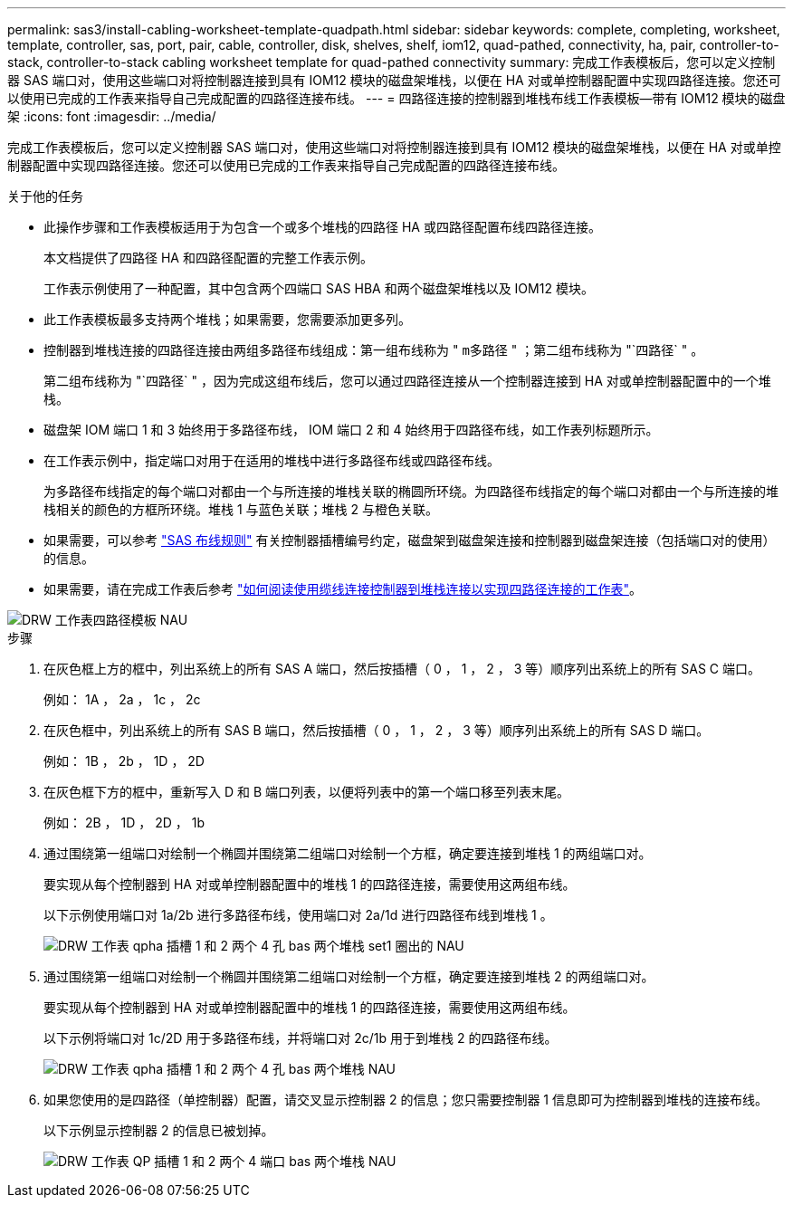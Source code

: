 ---
permalink: sas3/install-cabling-worksheet-template-quadpath.html 
sidebar: sidebar 
keywords: complete, completing, worksheet, template, controller, sas, port, pair, cable, controller, disk, shelves, shelf, iom12, quad-pathed, connectivity, ha, pair, controller-to-stack, controller-to-stack cabling worksheet template for quad-pathed connectivity 
summary: 完成工作表模板后，您可以定义控制器 SAS 端口对，使用这些端口对将控制器连接到具有 IOM12 模块的磁盘架堆栈，以便在 HA 对或单控制器配置中实现四路径连接。您还可以使用已完成的工作表来指导自己完成配置的四路径连接布线。 
---
= 四路径连接的控制器到堆栈布线工作表模板—带有 IOM12 模块的磁盘架
:icons: font
:imagesdir: ../media/


[role="lead"]
完成工作表模板后，您可以定义控制器 SAS 端口对，使用这些端口对将控制器连接到具有 IOM12 模块的磁盘架堆栈，以便在 HA 对或单控制器配置中实现四路径连接。您还可以使用已完成的工作表来指导自己完成配置的四路径连接布线。

.关于他的任务
* 此操作步骤和工作表模板适用于为包含一个或多个堆栈的四路径 HA 或四路径配置布线四路径连接。
+
本文档提供了四路径 HA 和四路径配置的完整工作表示例。

+
工作表示例使用了一种配置，其中包含两个四端口 SAS HBA 和两个磁盘架堆栈以及 IOM12 模块。

* 此工作表模板最多支持两个堆栈；如果需要，您需要添加更多列。
* 控制器到堆栈连接的四路径连接由两组多路径布线组成：第一组布线称为 " `m多路径` " ；第二组布线称为 "`四路径` " 。
+
第二组布线称为 "`四路径` " ，因为完成这组布线后，您可以通过四路径连接从一个控制器连接到 HA 对或单控制器配置中的一个堆栈。

* 磁盘架 IOM 端口 1 和 3 始终用于多路径布线， IOM 端口 2 和 4 始终用于四路径布线，如工作表列标题所示。
* 在工作表示例中，指定端口对用于在适用的堆栈中进行多路径布线或四路径布线。
+
为多路径布线指定的每个端口对都由一个与所连接的堆栈关联的椭圆所环绕。为四路径布线指定的每个端口对都由一个与所连接的堆栈相关的颜色的方框所环绕。堆栈 1 与蓝色关联；堆栈 2 与橙色关联。

* 如果需要，可以参考 link:install-cabling-rules.html["SAS 布线规则"] 有关控制器插槽编号约定，磁盘架到磁盘架连接和控制器到磁盘架连接（包括端口对的使用）的信息。
* 如果需要，请在完成工作表后参考 link:install-cabling-worksheets-how-to-read-quadpath.html["如何阅读使用缆线连接控制器到堆栈连接以实现四路径连接的工作表"]。


image::../media/drw_worksheet_quad_pathed_template_nau.gif[DRW 工作表四路径模板 NAU]

.步骤
. 在灰色框上方的框中，列出系统上的所有 SAS A 端口，然后按插槽（ 0 ， 1 ， 2 ， 3 等）顺序列出系统上的所有 SAS C 端口。
+
例如： 1A ， 2a ， 1c ， 2c

. 在灰色框中，列出系统上的所有 SAS B 端口，然后按插槽（ 0 ， 1 ， 2 ， 3 等）顺序列出系统上的所有 SAS D 端口。
+
例如： 1B ， 2b ， 1D ， 2D

. 在灰色框下方的框中，重新写入 D 和 B 端口列表，以便将列表中的第一个端口移至列表末尾。
+
例如： 2B ， 1D ， 2D ， 1b

. 通过围绕第一组端口对绘制一个椭圆并围绕第二组端口对绘制一个方框，确定要连接到堆栈 1 的两组端口对。
+
要实现从每个控制器到 HA 对或单控制器配置中的堆栈 1 的四路径连接，需要使用这两组布线。

+
以下示例使用端口对 1a/2b 进行多路径布线，使用端口对 2a/1d 进行四路径布线到堆栈 1 。

+
image::../media/drw_worksheet_qpha_slots_1_and_2_two_4porthbas_two_stacks_set1_circled_nau.gif[DRW 工作表 qpha 插槽 1 和 2 两个 4 孔 bas 两个堆栈 set1 圈出的 NAU]

. 通过围绕第一组端口对绘制一个椭圆并围绕第二组端口对绘制一个方框，确定要连接到堆栈 2 的两组端口对。
+
要实现从每个控制器到 HA 对或单控制器配置中的堆栈 1 的四路径连接，需要使用这两组布线。

+
以下示例将端口对 1c/2D 用于多路径布线，并将端口对 2c/1b 用于到堆栈 2 的四路径布线。

+
image::../media/drw_worksheet_qpha_slots_1_and_2_two_4porthbas_two_stacks_nau.gif[DRW 工作表 qpha 插槽 1 和 2 两个 4 孔 bas 两个堆栈 NAU]

. 如果您使用的是四路径（单控制器）配置，请交叉显示控制器 2 的信息；您只需要控制器 1 信息即可为控制器到堆栈的连接布线。
+
以下示例显示控制器 2 的信息已被划掉。

+
image::../media/drw_worksheet_qp_slots_1_and_2_two_4porthbas_two_stacks_nau.gif[DRW 工作表 QP 插槽 1 和 2 两个 4 端口 bas 两个堆栈 NAU]


